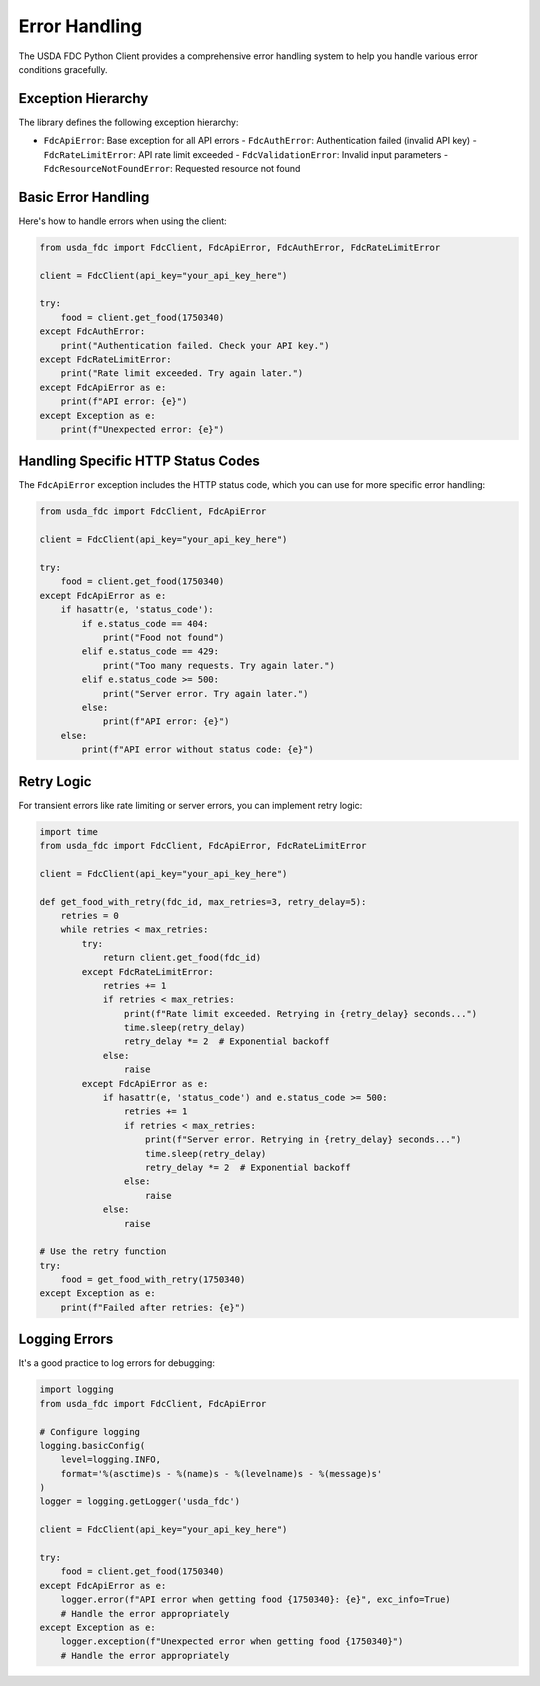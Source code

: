 Error Handling
=============

The USDA FDC Python Client provides a comprehensive error handling system to help you handle various error conditions gracefully.

Exception Hierarchy
-----------------

The library defines the following exception hierarchy:

- ``FdcApiError``: Base exception for all API errors
  - ``FdcAuthError``: Authentication failed (invalid API key)
  - ``FdcRateLimitError``: API rate limit exceeded
  - ``FdcValidationError``: Invalid input parameters
  - ``FdcResourceNotFoundError``: Requested resource not found

Basic Error Handling
-----------------

Here's how to handle errors when using the client:

.. code-block:: python

   from usda_fdc import FdcClient, FdcApiError, FdcAuthError, FdcRateLimitError
   
   client = FdcClient(api_key="your_api_key_here")
   
   try:
       food = client.get_food(1750340)
   except FdcAuthError:
       print("Authentication failed. Check your API key.")
   except FdcRateLimitError:
       print("Rate limit exceeded. Try again later.")
   except FdcApiError as e:
       print(f"API error: {e}")
   except Exception as e:
       print(f"Unexpected error: {e}")

Handling Specific HTTP Status Codes
--------------------------------

The ``FdcApiError`` exception includes the HTTP status code, which you can use for more specific error handling:

.. code-block:: python

   from usda_fdc import FdcClient, FdcApiError
   
   client = FdcClient(api_key="your_api_key_here")
   
   try:
       food = client.get_food(1750340)
   except FdcApiError as e:
       if hasattr(e, 'status_code'):
           if e.status_code == 404:
               print("Food not found")
           elif e.status_code == 429:
               print("Too many requests. Try again later.")
           elif e.status_code >= 500:
               print("Server error. Try again later.")
           else:
               print(f"API error: {e}")
       else:
           print(f"API error without status code: {e}")

Retry Logic
---------

For transient errors like rate limiting or server errors, you can implement retry logic:

.. code-block:: python

   import time
   from usda_fdc import FdcClient, FdcApiError, FdcRateLimitError
   
   client = FdcClient(api_key="your_api_key_here")
   
   def get_food_with_retry(fdc_id, max_retries=3, retry_delay=5):
       retries = 0
       while retries < max_retries:
           try:
               return client.get_food(fdc_id)
           except FdcRateLimitError:
               retries += 1
               if retries < max_retries:
                   print(f"Rate limit exceeded. Retrying in {retry_delay} seconds...")
                   time.sleep(retry_delay)
                   retry_delay *= 2  # Exponential backoff
               else:
                   raise
           except FdcApiError as e:
               if hasattr(e, 'status_code') and e.status_code >= 500:
                   retries += 1
                   if retries < max_retries:
                       print(f"Server error. Retrying in {retry_delay} seconds...")
                       time.sleep(retry_delay)
                       retry_delay *= 2  # Exponential backoff
                   else:
                       raise
               else:
                   raise
   
   # Use the retry function
   try:
       food = get_food_with_retry(1750340)
   except Exception as e:
       print(f"Failed after retries: {e}")

Logging Errors
------------

It's a good practice to log errors for debugging:

.. code-block:: python

   import logging
   from usda_fdc import FdcClient, FdcApiError
   
   # Configure logging
   logging.basicConfig(
       level=logging.INFO,
       format='%(asctime)s - %(name)s - %(levelname)s - %(message)s'
   )
   logger = logging.getLogger('usda_fdc')
   
   client = FdcClient(api_key="your_api_key_here")
   
   try:
       food = client.get_food(1750340)
   except FdcApiError as e:
       logger.error(f"API error when getting food {1750340}: {e}", exc_info=True)
       # Handle the error appropriately
   except Exception as e:
       logger.exception(f"Unexpected error when getting food {1750340}")
       # Handle the error appropriately